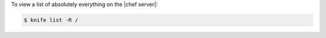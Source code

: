 .. This is an included how-to. 


To view a list of absolutely everything on the |chef server|:

.. code-block:: bash

   $ knife list -R /
